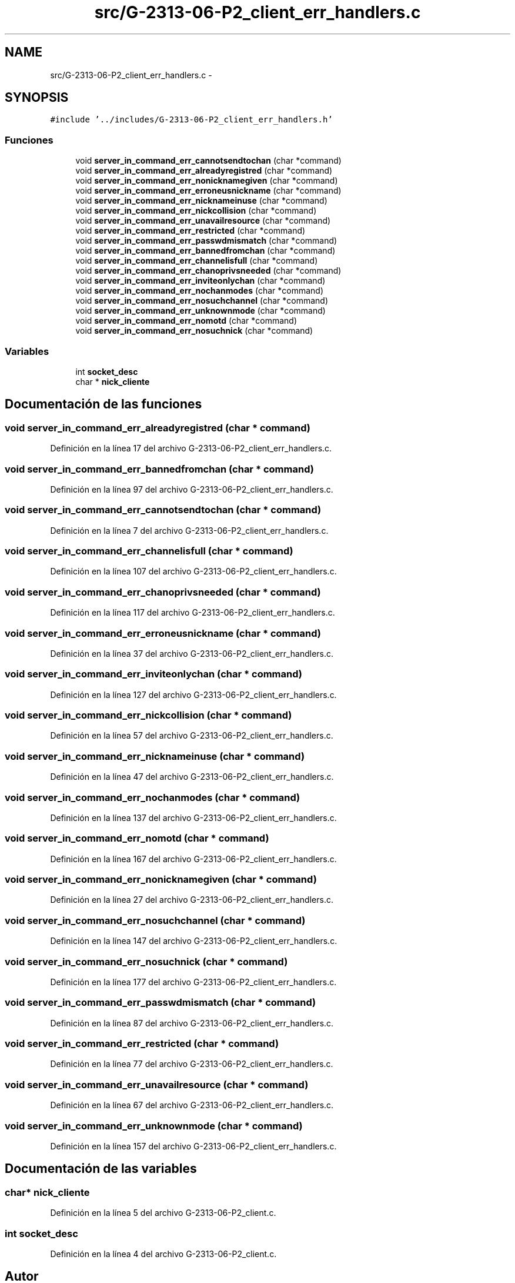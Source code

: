 .TH "src/G-2313-06-P2_client_err_handlers.c" 3 "Domingo, 7 de Mayo de 2017" "Version 1.0" "Redes de Comunicaciones II" \" -*- nroff -*-
.ad l
.nh
.SH NAME
src/G-2313-06-P2_client_err_handlers.c \- 
.SH SYNOPSIS
.br
.PP
\fC#include '\&.\&./includes/G\-2313\-06\-P2_client_err_handlers\&.h'\fP
.br

.SS "Funciones"

.in +1c
.ti -1c
.RI "void \fBserver_in_command_err_cannotsendtochan\fP (char *command)"
.br
.ti -1c
.RI "void \fBserver_in_command_err_alreadyregistred\fP (char *command)"
.br
.ti -1c
.RI "void \fBserver_in_command_err_nonicknamegiven\fP (char *command)"
.br
.ti -1c
.RI "void \fBserver_in_command_err_erroneusnickname\fP (char *command)"
.br
.ti -1c
.RI "void \fBserver_in_command_err_nicknameinuse\fP (char *command)"
.br
.ti -1c
.RI "void \fBserver_in_command_err_nickcollision\fP (char *command)"
.br
.ti -1c
.RI "void \fBserver_in_command_err_unavailresource\fP (char *command)"
.br
.ti -1c
.RI "void \fBserver_in_command_err_restricted\fP (char *command)"
.br
.ti -1c
.RI "void \fBserver_in_command_err_passwdmismatch\fP (char *command)"
.br
.ti -1c
.RI "void \fBserver_in_command_err_bannedfromchan\fP (char *command)"
.br
.ti -1c
.RI "void \fBserver_in_command_err_channelisfull\fP (char *command)"
.br
.ti -1c
.RI "void \fBserver_in_command_err_chanoprivsneeded\fP (char *command)"
.br
.ti -1c
.RI "void \fBserver_in_command_err_inviteonlychan\fP (char *command)"
.br
.ti -1c
.RI "void \fBserver_in_command_err_nochanmodes\fP (char *command)"
.br
.ti -1c
.RI "void \fBserver_in_command_err_nosuchchannel\fP (char *command)"
.br
.ti -1c
.RI "void \fBserver_in_command_err_unknownmode\fP (char *command)"
.br
.ti -1c
.RI "void \fBserver_in_command_err_nomotd\fP (char *command)"
.br
.ti -1c
.RI "void \fBserver_in_command_err_nosuchnick\fP (char *command)"
.br
.in -1c
.SS "Variables"

.in +1c
.ti -1c
.RI "int \fBsocket_desc\fP"
.br
.ti -1c
.RI "char * \fBnick_cliente\fP"
.br
.in -1c
.SH "Documentación de las funciones"
.PP 
.SS "void server_in_command_err_alreadyregistred (char * command)"

.PP
Definición en la línea 17 del archivo G\-2313\-06\-P2_client_err_handlers\&.c\&.
.SS "void server_in_command_err_bannedfromchan (char * command)"

.PP
Definición en la línea 97 del archivo G\-2313\-06\-P2_client_err_handlers\&.c\&.
.SS "void server_in_command_err_cannotsendtochan (char * command)"

.PP
Definición en la línea 7 del archivo G\-2313\-06\-P2_client_err_handlers\&.c\&.
.SS "void server_in_command_err_channelisfull (char * command)"

.PP
Definición en la línea 107 del archivo G\-2313\-06\-P2_client_err_handlers\&.c\&.
.SS "void server_in_command_err_chanoprivsneeded (char * command)"

.PP
Definición en la línea 117 del archivo G\-2313\-06\-P2_client_err_handlers\&.c\&.
.SS "void server_in_command_err_erroneusnickname (char * command)"

.PP
Definición en la línea 37 del archivo G\-2313\-06\-P2_client_err_handlers\&.c\&.
.SS "void server_in_command_err_inviteonlychan (char * command)"

.PP
Definición en la línea 127 del archivo G\-2313\-06\-P2_client_err_handlers\&.c\&.
.SS "void server_in_command_err_nickcollision (char * command)"

.PP
Definición en la línea 57 del archivo G\-2313\-06\-P2_client_err_handlers\&.c\&.
.SS "void server_in_command_err_nicknameinuse (char * command)"

.PP
Definición en la línea 47 del archivo G\-2313\-06\-P2_client_err_handlers\&.c\&.
.SS "void server_in_command_err_nochanmodes (char * command)"

.PP
Definición en la línea 137 del archivo G\-2313\-06\-P2_client_err_handlers\&.c\&.
.SS "void server_in_command_err_nomotd (char * command)"

.PP
Definición en la línea 167 del archivo G\-2313\-06\-P2_client_err_handlers\&.c\&.
.SS "void server_in_command_err_nonicknamegiven (char * command)"

.PP
Definición en la línea 27 del archivo G\-2313\-06\-P2_client_err_handlers\&.c\&.
.SS "void server_in_command_err_nosuchchannel (char * command)"

.PP
Definición en la línea 147 del archivo G\-2313\-06\-P2_client_err_handlers\&.c\&.
.SS "void server_in_command_err_nosuchnick (char * command)"

.PP
Definición en la línea 177 del archivo G\-2313\-06\-P2_client_err_handlers\&.c\&.
.SS "void server_in_command_err_passwdmismatch (char * command)"

.PP
Definición en la línea 87 del archivo G\-2313\-06\-P2_client_err_handlers\&.c\&.
.SS "void server_in_command_err_restricted (char * command)"

.PP
Definición en la línea 77 del archivo G\-2313\-06\-P2_client_err_handlers\&.c\&.
.SS "void server_in_command_err_unavailresource (char * command)"

.PP
Definición en la línea 67 del archivo G\-2313\-06\-P2_client_err_handlers\&.c\&.
.SS "void server_in_command_err_unknownmode (char * command)"

.PP
Definición en la línea 157 del archivo G\-2313\-06\-P2_client_err_handlers\&.c\&.
.SH "Documentación de las variables"
.PP 
.SS "char* nick_cliente"

.PP
Definición en la línea 5 del archivo G\-2313\-06\-P2_client\&.c\&.
.SS "int socket_desc"

.PP
Definición en la línea 4 del archivo G\-2313\-06\-P2_client\&.c\&.
.SH "Autor"
.PP 
Generado automáticamente por Doxygen para Redes de Comunicaciones II del código fuente\&.
